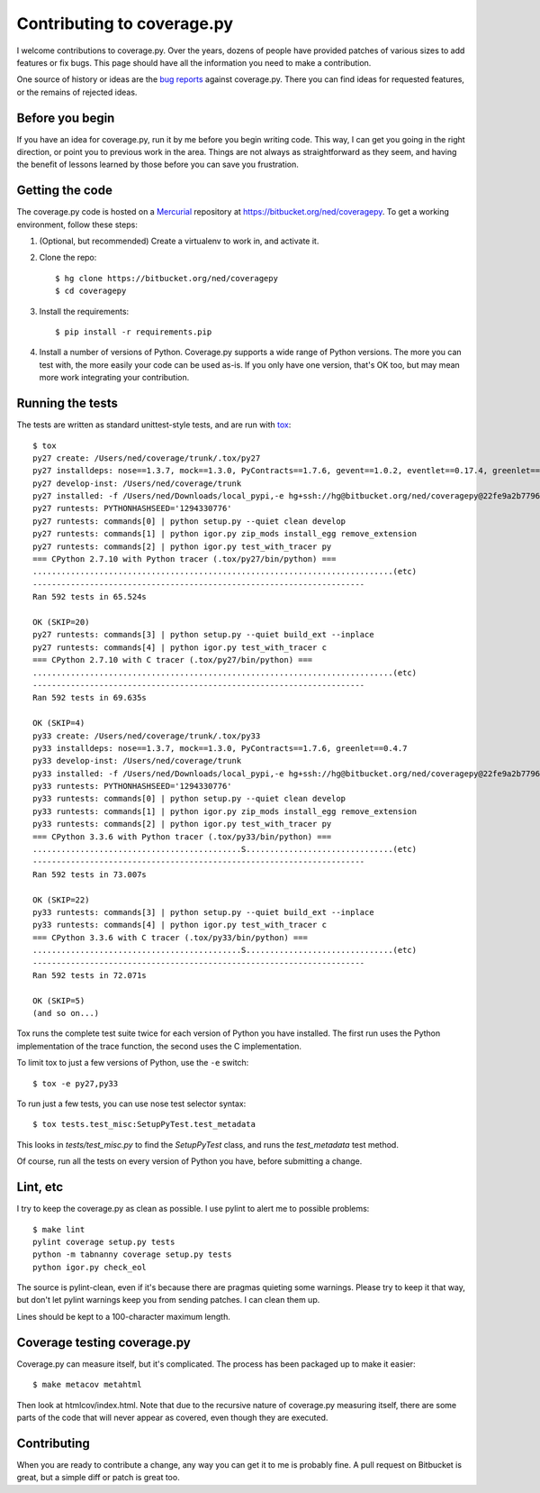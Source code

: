 .. Licensed under the Apache License: http://www.apache.org/licenses/LICENSE-2.0
.. For details: https://bitbucket.org/ned/coveragepy/src/default/NOTICE.txt

.. _contributing:

===========================
Contributing to coverage.py
===========================

.. :history: 20121112T154100, brand new docs.

.. highlight:: console

I welcome contributions to coverage.py.  Over the years, dozens of people have
provided patches of various sizes to add features or fix bugs.  This page
should have all the information you need to make a contribution.

One source of history or ideas are the `bug reports`_ against coverage.py.
There you can find ideas for requested features, or the remains of rejected
ideas.

.. _bug reports: https://bitbucket.org/ned/coveragepy/issues?status=new&status=open


Before you begin
----------------

If you have an idea for coverage.py, run it by me before you begin writing
code.  This way, I can get you going in the right direction, or point you to
previous work in the area.  Things are not always as straightforward as they
seem, and having the benefit of lessons learned by those before you can save
you frustration.


Getting the code
----------------

The coverage.py code is hosted on a `Mercurial`_ repository at
https://bitbucket.org/ned/coveragepy.  To get a working environment, follow
these steps:

#.  (Optional, but recommended) Create a virtualenv to work in, and activate
    it.

#.  Clone the repo::

        $ hg clone https://bitbucket.org/ned/coveragepy
        $ cd coveragepy

#.  Install the requirements::

        $ pip install -r requirements.pip

#.  Install a number of versions of Python.  Coverage.py supports a wide range
    of Python versions.  The more you can test with, the more easily your code
    can be used as-is.  If you only have one version, that's OK too, but may
    mean more work integrating your contribution.


Running the tests
-----------------

The tests are written as standard unittest-style tests, and are run with
`tox`_::

    $ tox
    py27 create: /Users/ned/coverage/trunk/.tox/py27
    py27 installdeps: nose==1.3.7, mock==1.3.0, PyContracts==1.7.6, gevent==1.0.2, eventlet==0.17.4, greenlet==0.4.7
    py27 develop-inst: /Users/ned/coverage/trunk
    py27 installed: -f /Users/ned/Downloads/local_pypi,-e hg+ssh://hg@bitbucket.org/ned/coveragepy@22fe9a2b7796f6498aa013c860c268ac21651226#egg=coverage-dev,decorator==4.0.2,eventlet==0.17.4,funcsigs==0.4,gevent==1.0.2,greenlet==0.4.7,mock==1.3.0,nose==1.3.7,pbr==1.6.0,PyContracts==1.7.6,pyparsing==2.0.3,six==1.9.0,wheel==0.24.0
    py27 runtests: PYTHONHASHSEED='1294330776'
    py27 runtests: commands[0] | python setup.py --quiet clean develop
    py27 runtests: commands[1] | python igor.py zip_mods install_egg remove_extension
    py27 runtests: commands[2] | python igor.py test_with_tracer py
    === CPython 2.7.10 with Python tracer (.tox/py27/bin/python) ===
    ............................................................................(etc)
    ----------------------------------------------------------------------
    Ran 592 tests in 65.524s

    OK (SKIP=20)
    py27 runtests: commands[3] | python setup.py --quiet build_ext --inplace
    py27 runtests: commands[4] | python igor.py test_with_tracer c
    === CPython 2.7.10 with C tracer (.tox/py27/bin/python) ===
    ............................................................................(etc)
    ----------------------------------------------------------------------
    Ran 592 tests in 69.635s

    OK (SKIP=4)
    py33 create: /Users/ned/coverage/trunk/.tox/py33
    py33 installdeps: nose==1.3.7, mock==1.3.0, PyContracts==1.7.6, greenlet==0.4.7
    py33 develop-inst: /Users/ned/coverage/trunk
    py33 installed: -f /Users/ned/Downloads/local_pypi,-e hg+ssh://hg@bitbucket.org/ned/coveragepy@22fe9a2b7796f6498aa013c860c268ac21651226#egg=coverage-dev,decorator==4.0.2,greenlet==0.4.7,mock==1.3.0,nose==1.3.7,pbr==1.6.0,PyContracts==1.7.6,pyparsing==2.0.3,six==1.9.0,wheel==0.24.0
    py33 runtests: PYTHONHASHSEED='1294330776'
    py33 runtests: commands[0] | python setup.py --quiet clean develop
    py33 runtests: commands[1] | python igor.py zip_mods install_egg remove_extension
    py33 runtests: commands[2] | python igor.py test_with_tracer py
    === CPython 3.3.6 with Python tracer (.tox/py33/bin/python) ===
    ............................................S...............................(etc)
    ----------------------------------------------------------------------
    Ran 592 tests in 73.007s

    OK (SKIP=22)
    py33 runtests: commands[3] | python setup.py --quiet build_ext --inplace
    py33 runtests: commands[4] | python igor.py test_with_tracer c
    === CPython 3.3.6 with C tracer (.tox/py33/bin/python) ===
    ............................................S...............................(etc)
    ----------------------------------------------------------------------
    Ran 592 tests in 72.071s

    OK (SKIP=5)
    (and so on...)

Tox runs the complete test suite twice for each version of Python you have
installed.  The first run uses the Python implementation of the trace function,
the second uses the C implementation.

To limit tox to just a few versions of Python, use the ``-e`` switch::

    $ tox -e py27,py33

To run just a few tests, you can use nose test selector syntax::

    $ tox tests.test_misc:SetupPyTest.test_metadata

This looks in `tests/test_misc.py` to find the `SetupPyTest` class, and runs
the `test_metadata` test method.

Of course, run all the tests on every version of Python you have, before
submitting a change.


Lint, etc
---------

I try to keep the coverage.py as clean as possible.  I use pylint to alert me
to possible problems::

    $ make lint
    pylint coverage setup.py tests
    python -m tabnanny coverage setup.py tests
    python igor.py check_eol

The source is pylint-clean, even if it's because there are pragmas quieting
some warnings.  Please try to keep it that way, but don't let pylint warnings
keep you from sending patches.  I can clean them up.

Lines should be kept to a 100-character maximum length.


Coverage testing coverage.py
----------------------------

Coverage.py can measure itself, but it's complicated.  The process has been
packaged up to make it easier::

    $ make metacov metahtml

Then look at htmlcov/index.html.  Note that due to the recursive nature of
coverage.py measuring itself, there are some parts of the code that will never
appear as covered, even though they are executed.


Contributing
------------

When you are ready to contribute a change, any way you can get it to me is
probably fine.  A pull request on Bitbucket is great, but a simple diff or
patch is great too.


.. _Mercurial: http://mercurial.selenic.com/
.. _tox: http://tox.testrun.org/
